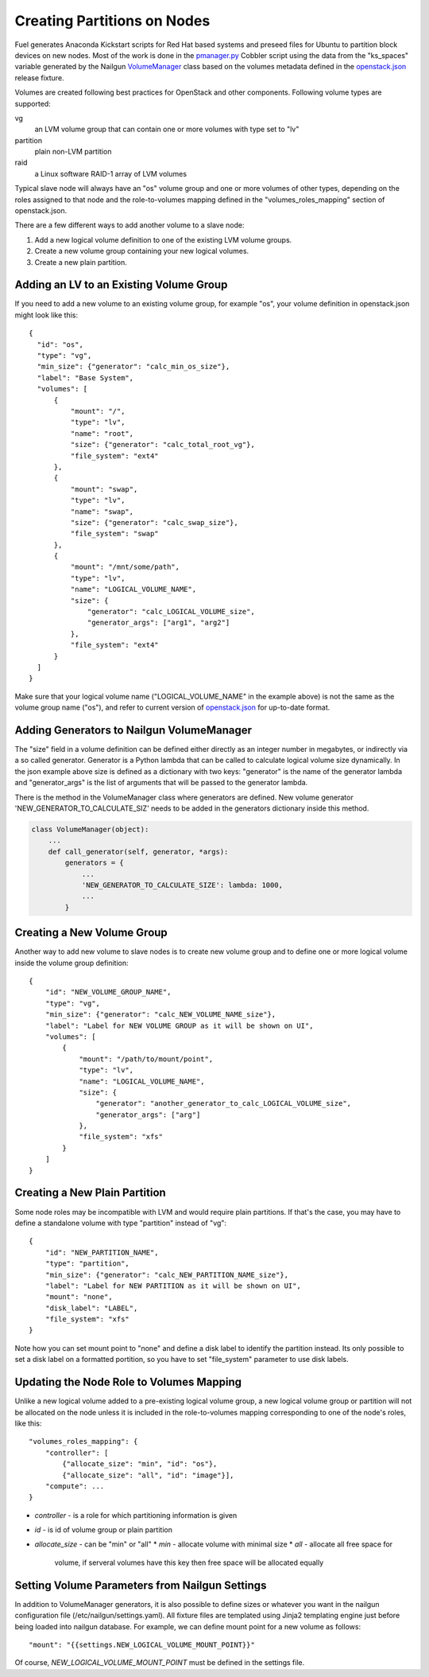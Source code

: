 Creating Partitions on Nodes
============================

Fuel generates Anaconda Kickstart scripts for Red Hat based systems and
preseed files for Ubuntu to partition block devices on new nodes. Most
of the work is done in the pmanager.py_ Cobbler script using the data
from the "ks_spaces" variable generated by the Nailgun VolumeManager_
class based on the volumes metadata defined in the openstack.json_
release fixture.

.. _pmanager.py: https://github.com/Mirantis/fuel/blob/master/deployment/puppet/cobbler/templates/scripts/pmanager.py
.. _VolumeManager: https://github.com/stackforge/fuel-web/blob/master/nailgun/nailgun/volumes/manager.py
.. _openstack.json: https://github.com/stackforge/fuel-web/blob/master/nailgun/nailgun/fixtures/openstack.json

Volumes are created following best practices for OpenStack and other
components. Following volume types are supported:

vg
  an LVM volume group that can contain one or more volumes with type set
  to "lv"

partition
  plain non-LVM partition

raid
  a Linux software RAID-1 array of LVM volumes

Typical slave node will always have an "os" volume group and one or more
volumes of other types, depending on the roles assigned to that node and
the role-to-volumes mapping defined in the "volumes_roles_mapping"
section of openstack.json.

There are a few different ways to add another volume to a slave node:

#. Add a new logical volume definition to one of the existing LVM volume
   groups.
#. Create a new volume group containing your new logical volumes.
#. Create a new plain partition.

Adding an LV to an Existing Volume Group
----------------------------------------

If you need to add a new volume to an existing volume group, for example
"os", your volume definition in openstack.json might look like this::

  {
    "id": "os",
    "type": "vg",
    "min_size": {"generator": "calc_min_os_size"},
    "label": "Base System",
    "volumes": [
        {
            "mount": "/",
            "type": "lv",
            "name": "root",
            "size": {"generator": "calc_total_root_vg"},
            "file_system": "ext4"
        },
        {
            "mount": "swap",
            "type": "lv",
            "name": "swap",
            "size": {"generator": "calc_swap_size"},
            "file_system": "swap"
        },
        {
            "mount": "/mnt/some/path",
            "type": "lv",
            "name": "LOGICAL_VOLUME_NAME",
            "size": {
                "generator": "calc_LOGICAL_VOLUME_size",
                "generator_args": ["arg1", "arg2"]
            },
            "file_system": "ext4"
        }
    ]
  }

Make sure that your logical volume name ("LOGICAL_VOLUME_NAME" in the
example above) is not the same as the volume group name ("os"), and
refer to current version of openstack.json_ for up-to-date format.

Adding Generators to Nailgun VolumeManager
------------------------------------------

The "size" field in a volume definition can be defined either directly
as an integer number in megabytes, or indirectly via a so called
generator. Generator is a Python lambda that can be called to calculate
logical volume size dynamically. In the json example above size is
defined as a dictionary with two keys: "generator" is the name of the
generator lambda and "generator_args" is the list of arguments that will
be passed to the generator lambda.

There is the method in the VolumeManager class where generators are
defined. New volume generator 'NEW_GENERATOR_TO_CALCULATE_SIZ' needs to
be added in the generators dictionary inside this method.

.. code-block:: python

    class VolumeManager(object):
        ...
        def call_generator(self, generator, *args):
            generators = {
                ...
                'NEW_GENERATOR_TO_CALCULATE_SIZE': lambda: 1000,
                ...
            }


Creating a New Volume Group
---------------------------

Another way to add new volume to slave nodes is to create new volume
group and to define one or more logical volume inside the volume group
definition::

    {
        "id": "NEW_VOLUME_GROUP_NAME",
        "type": "vg",
        "min_size": {"generator": "calc_NEW_VOLUME_NAME_size"},
        "label": "Label for NEW VOLUME GROUP as it will be shown on UI",
        "volumes": [
            {
                "mount": "/path/to/mount/point",
                "type": "lv",
                "name": "LOGICAL_VOLUME_NAME",
                "size": {
                    "generator": "another_generator_to_calc_LOGICAL_VOLUME_size",
                    "generator_args": ["arg"]
                },
                "file_system": "xfs"
            }
        ]
    }

Creating a New Plain Partition
------------------------------

Some node roles may be incompatible with LVM and would require plain
partitions. If that's the case, you may have to define a standalone
volume with type "partition" instead of "vg"::

    {
        "id": "NEW_PARTITION_NAME",
        "type": "partition",
        "min_size": {"generator": "calc_NEW_PARTITION_NAME_size"},
        "label": "Label for NEW PARTITION as it will be shown on UI",
        "mount": "none",
        "disk_label": "LABEL",
        "file_system": "xfs"
    }

Note how you can set mount point to "none" and define a disk label to
identify the partition instead. Its only possible to set a disk label on
a formatted portition, so you have to set "file_system" parameter to use
disk labels.

Updating the Node Role to Volumes Mapping
-----------------------------------------

Unlike a new logical volume added to a pre-existing logical volume
group, a new logical volume group or partition will not be allocated on
the node unless it is included in the role-to-volumes mapping
corresponding to one of the node's roles, like this::

    "volumes_roles_mapping": {
        "controller": [
            {"allocate_size": "min", "id": "os"},
            {"allocate_size": "all", "id": "image"}],
        "compute": ...
    }

* *controller* - is a role for which partitioning information is given
* *id* - is id of volume group or plain partition
* *allocate_size* - can be "min" or "all"
  * *min* - allocate volume with minimal size
  * *all* - allocate all free space for
    volume, if serveral volumes have this key
    then free space will be allocated equally

Setting Volume Parameters from Nailgun Settings
-----------------------------------------------

In addition to VolumeManager generators, it is also possible to define
sizes or whatever you want in the nailgun configuration file
(/etc/nailgun/settings.yaml). All fixture files are templated using
Jinja2 templating engine just before being loaded into nailgun database.
For example, we can define mount point for a new volume as follows::

    "mount": "{{settings.NEW_LOGICAL_VOLUME_MOUNT_POINT}}"

Of course, *NEW_LOGICAL_VOLUME_MOUNT_POINT* must be defined in the
settings file.

